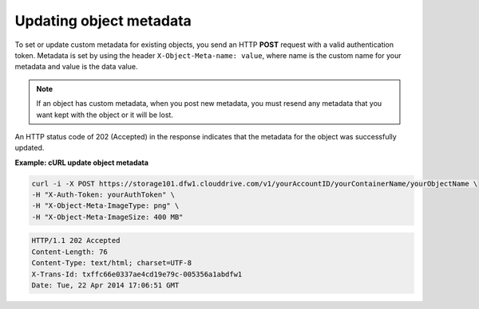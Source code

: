 .. _gsg-update-object-metadata:

Updating object metadata
~~~~~~~~~~~~~~~~~~~~~~~~

To set or update custom metadata for existing objects, you send an HTTP
**POST** request with a valid authentication token. Metadata is set by
using the header ``X-Object-Meta-name: value``, where name is the custom
name for your metadata and value is the data value.

..  note:: 
    If an object has custom metadata, when you post new metadata, you must
    resend any metadata that you want kept with the object or it will be
    lost.

An HTTP status code of 202 (Accepted) in the response indicates that the
metadata for the object was successfully updated.

 
**Example: cURL update object metadata**

.. code::  

   curl -i -X POST https://storage101.dfw1.clouddrive.com/v1/yourAccountID/yourContainerName/yourObjectName \
   -H "X-Auth-Token: yourAuthToken" \
   -H "X-Object-Meta-ImageType: png" \
   -H "X-Object-Meta-ImageSize: 400 MB"

.. code::  

   HTTP/1.1 202 Accepted
   Content-Length: 76
   Content-Type: text/html; charset=UTF-8
   X-Trans-Id: txffc66e0337ae4cd19e79c-005356a1abdfw1
   Date: Tue, 22 Apr 2014 17:06:51 GMT
